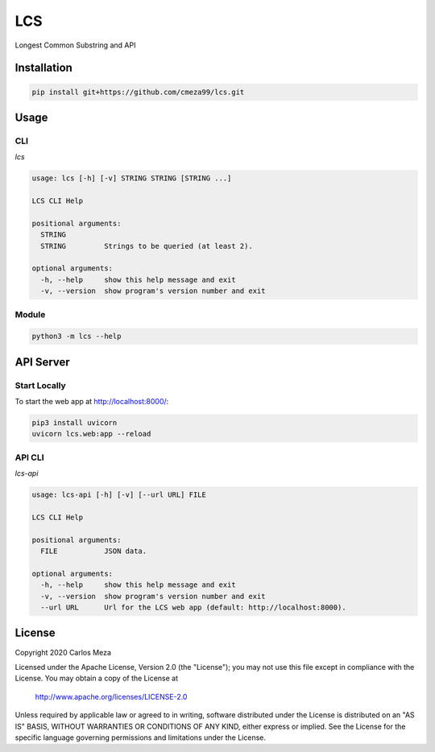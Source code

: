 ===
LCS
===
.. image:: https://github.com/cmeza99/lcs/workflows/Tests/badge.svg?branch=master
     :target: https://github.com/cmeza99/lcs/actions?workflow=Tests
     :alt: CI Status

Longest Common Substring and API

Installation
============
.. code-block:: console

   pip install git+https://github.com/cmeza99/lcs.git

Usage
=====

CLI
---

`lcs`

.. code-block:: console

   usage: lcs [-h] [-v] STRING STRING [STRING ...]

   LCS CLI Help

   positional arguments:
     STRING
     STRING         Strings to be queried (at least 2).

   optional arguments:
     -h, --help     show this help message and exit
     -v, --version  show program's version number and exit

Module
------
.. code-block:: console

   python3 -m lcs --help

API Server
==========

Start Locally
-------------

To start the web app at http://localhost:8000/:

.. code-block:: console

   pip3 install uvicorn
   uvicorn lcs.web:app --reload

API CLI
-------

`lcs-api`

.. code-block:: console

   usage: lcs-api [-h] [-v] [--url URL] FILE

   LCS CLI Help

   positional arguments:
     FILE           JSON data.

   optional arguments:
     -h, --help     show this help message and exit
     -v, --version  show program's version number and exit
     --url URL      Url for the LCS web app (default: http://localhost:8000).

License
=======
Copyright 2020 Carlos Meza

Licensed under the Apache License, Version 2.0 (the "License");
you may not use this file except in compliance with the License.
You may obtain a copy of the License at

    http://www.apache.org/licenses/LICENSE-2.0

Unless required by applicable law or agreed to in writing, software
distributed under the License is distributed on an "AS IS" BASIS,
WITHOUT WARRANTIES OR CONDITIONS OF ANY KIND, either express or implied.
See the License for the specific language governing permissions and
limitations under the License.
